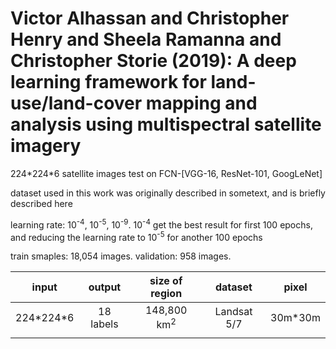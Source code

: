 * Victor Alhassan and Christopher Henry and Sheela Ramanna and Christopher Storie (2019): A deep learning framework for land-use/land-cover mapping and analysis using multispectral satellite imagery
:PROPERTIES:
:Custom_id: Alhassan_2019
:END:


224*224*6 satellite images test on FCN-[VGG-16, ResNet-101, GoogLeNet]


dataset used in this work was originally described in sometext, and is briefly described here

learning rate: 10^-4, 10^-5, 10^-9. 10^-4 get the best result for first 100 epochs, and reducing the learning rate to 10^-5 for another 100 epochs

train smaples: 18,054 images.
validation: 958 images.


| input     | output    | size of region | dataset     | pixel   |
|-----------+-----------+----------------+-------------+---------|
| <c>       | <c>       | <c>            | <c>         | <c>     |
| 224*224*6 | 18 labels | 148,800 km^2   | Landsat 5/7 | 30m*30m |
|           |           |                |             |         |
